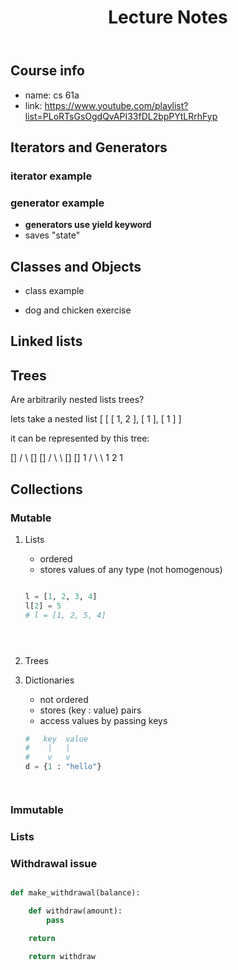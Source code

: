 #+title: Lecture Notes

** Course info
- name: cs 61a
- link: https://www.youtube.com/playlist?list=PLoRTsGsOgdQvAPI33fDL2bpPYtLRrhFyp

** Iterators and Generators

*** iterator example
#+begin_src python :exports :tangle

def fib_iter(n):

    assert n > 0, "argument must be greater than 0"

    l = [0, 1]
    if n <= len(l):
        return iter(l[:n-1])
    c = 2


    while c < n:
        l.append(l[c-1] + l[c-2])
        c = c + 1

    return iter(l)

n = 11

x = fib_iter(n)

l = []

for i in range(0, n):
     l.append(next(x))

return l
#+end_src

#+RESULTS:
| 0 | 1 | 1 | 2 | 3 | 5 | 8 | 13 | 21 | 34 | 55 |


*** generator example

- *generators use yield keyword*
- saves "state"

#+begin_src python :exports :tangle

def test_generator(n):
    state = 0
    for i in range(0, n):
        yield state
        n = n + 1

n = 20

x = test_generator(n)

l = []

for i in range(0, n):
    l += next(x)

return l

#+end_src

#+RESULTS:

** Classes and Objects

- class example

#+begin_src python :exports tangle:yes

class Person(a, b):

    def __init__(self, age):
        self.age = age



class Citizen(Person):

        def __init__(self, age, country):
            Person(age)
            self.country = country



#+end_src

#+RESULTS:


- dog and chicken exercise

#+begin_src python :exports tangle:yes

class DomesticAnimal:
    def __init__(self, name, owners_name, legs, phrase):
        self.name = name
        self.owners_name = owners_name
        self.legs = legs
        self.phrase = phrase

    # is it necessary?
    def speak(self, phrase):
        print(phrase)

class Dog(DomesticAnimal):
    def __init__(self, name, owners_name):
        DomesticAnimal(name, owners_name, 4, "woof!")

    def fetch(self, item):
        print("I fetched " + item)


class Chicken(DomesticAnimal):
    def __init__(self, name, owners_name):
        DomesticAnimal(name, owners_name, 2, "cluck!")


class GoldenRetriever(Dog):
    def __init__(self, name, owners_name):
        Dog(name, owners_name)
        self.breed = "Golden Retriever"

da = DomesticAnimal("Puss","John", 7, "xd")
dog = Dog("")


return


#+end_src

#+RESULTS:
: None
** Linked lists

#+begin_src python :exports tangle:yes
class Link:
    empty = ()

    def __init__(self, first, rest=empty):
        # make sure that empty "pointer" has a valid value
        assert rest is Link.empty or isinstance(rest, Link)
        self.first = first
        self.rest = rest

def sum_link(lnk):
    """ Return the sum of elements of a linked list """

    sum_total = 0
    if lnk.first is Link.empty:
        return 0

    if lnk.rest is Link.empty:
        return lnk.first
    else:
        sum_total += lnk.first + sum_link(lnk.rest)

    return sum_total


def sum_link_iter(lnk):
    # ignore types :)
    if lnk.first is Link.empty:
        return 0

    acc = lnk.first
    curr = lnk
    # we are "grabbing ahead", never trying to go into empty elem
    while curr.rest is not Link.empty:
        # "move" to next cell
        curr = curr.rest
        # add first cell element
        acc += curr.first

    return acc




def display_linked_iter(lnk):
    """
    display linked list in text format
    for example:

    >> display_linked(Link(1, Link(2, Link(3))))
    "[1, 2, 3]"
    """

    if lnk.first is Link.empty:
        return "[]"

    result = "[{}, ".format(lnk.first)

    while lnk.rest is not Link.empty:
        lnk = lnk.rest
        result += "{}, ".format(lnk.first)


    return result[:-2] + "]"


inputs = [\
          Link(1, Link(2, Link(3))),\
          Link(1, Link(2, Link(3, Link(8, Link(9))))),\
          Link(5, Link(7, Link(9))),\
          Link(Link.empty)
          ]

iter_results = [sum_link_iter(x) for x in inputs]
rec_results = [sum_link(x) for x in inputs]
dis_iter_res = [display_linked_iter(x) for x in inputs]
# dis_rec_res

# return (\
    #         "recursive sum: ",\
    #         rec_results,\
    #         "iterative sum : ",\
    #         iter_results,\
    #         "display: ",\
    #         dis_iter_res\
    #         )

# Link is ummutable
# l = Link(1, Link(2))
# a = l
# a.first = 2
# return (display_linked_iter(a),display_linked_iter(l))



# TODO map over linked list shouldnt modify the original
def map_link_iter(f, lnk):
    if lnk is Link.empty: return lnk
    p = lnk
    res = Link(Link.empty)
    r = res
    while True:
        r.first = f(p.first)
        if p.rest is Link.empty: return res
        r = r.rest
        p = p.rest




    # res = Link(f(lnk.first), Link.empty)
    # p = lnk
    # r = res
    # while True:
    #     r.first = f(lnk.first)
    #     r = r.rest
    #     if p.rest is Link.empty: return res
    #     p = p.rest



def map_link_rec(f, lnk):

    if lnk is Link.empty: return lnk

    return Link(f(lnk.first), map_link_rec(f, lnk.rest))

lnk = Link(1, Link(2, Link(3, Link(4))))
return (\
        display_linked_iter(lnk),\
        display_linked_iter(map_link_rec(lambda x: x * 2, lnk)),\
        display_linked_iter(lnk),\
        display_linked_iter(map_link_iter(lambda x: x * 2, lnk)),\
        display_linked_iter(lnk))



#+end_src

#+RESULTS:

** Trees

#+begin_src python :exports tangle:yes :results output


"""

trees


"""


def get_label(tree):
    return tree[0]

def get_branches(tree):
    return tree[1:]

def is_tree(tree):
    if type(tree) != list or len(tree) < 1:
        return False
    for branch in get_branches(tree):
        if not is_tree(branch):
            return False
    return True

def is_leaf(tree):
    return not get_branches(tree)

def tree(label, branches=[]):
    for branch in branches:
        assert is_tree(branch)
    return [label] + list(branches)

#awful declaration notation but it shows the structure
"""
            8
          /   \
        4       3
      /  \    /  \
     2    3   1   1
                 / \
                1   1
"""
t = tree(8,\
            [tree(4,\
                  [tree(2,\
                        []),\
                   tree(3,\
                        [])]),\
             tree(3,\
                  [tree(1, []),\
                   tree(1,\
                        [tree(1, []),\
                         tree(1, [])])])])


def count_nodes_rec(t):
    """
    >> t = tree(8, [tree(4, [tree(2, []), tree(3, [])]), tree(3, [tree(1, []), tree(1, [tree(1, []), tree(1, [])])])])
    >> count_nodes_rec(t)
    9
    """
    #leafs have no children
    if is_leaf(t):
        return 1
    #if it isnt a leaf, it has branches
    #each branch is a tree
    return 1 + sum([count_nodes_rec(t) for t in get_branches(t)])


def sum_up_nodes(t):
    """
    >> t = tree(8, [tree(4, [tree(2, []), tree(3, [])]), tree(3, [tree(1, []), tree(1, [tree(1, []), tree(1, [])])])])
    >> count_nodes_rec(t)
    9
    """
    return get_label(t) + sum([sum_up_nodes(t) for t in get_branches(t)])


def collect_leaves(t):
    leaves = []
    if is_leaf(t):
        return [get_label(t)]
    for branch in get_branches(t):
        leaves += collect_leaves(branch)
    return leaves


def print_tree(t, indent_char="\t", indent=0):
        print("{0}{1}\n".format(indent * indent_char, get_label(t)), end='')
        if not is_leaf(t):
            for branch in get_branches(t):
                print_tree(branch, indent_char, indent + 1)


def map_tree(f, t):
    return [f(get_label(t))] + [map_tree(f, b) for b in get_branches(t)]



print_tree(map_tree(lambda x: x * 3, t))


#+end_src

#+RESULTS:
: 24
: 	12
: 		6
: 		9
: 	9
: 		3
: 		3
: 			3
: 			3




#+begin_src python :exports tangle:yes

#how to flatten a list

def flatten_list_1(l):
    f = lambda x: x[0]
    return [f(e) for e in l]

# but this loses information
# how about


def flatten_list_2(l):
    result = []
    for s in l:
        result += s
    return result


return flatten_list_2([[2], [1, 2, 3], [4, 5], "adsfaf"])


# now
# how to flatten arbitrarily nested list

#+end_src

#+RESULTS:
| 2 | 1 | 2 | 3 | 4 | 5 | a | d | s | f | a | f |



Are arbitrarily nested lists trees?

lets take a nested list [ [ [ 1, 2 ], [ 1 ], [ 1 ] ]

it can be represented by this tree:


            []
           /  \
          []  []
         /  \   \
        []  []    1
       /  \  \
      1   2   1


#+begin_src python :exports tangle:yes

l = [[[1, [1, 2], 2], [1]], [1]]

def flatten_list(l, treat_str_as_list=False):
    """

lets take a nested list [ [ [ 1, 2 ], [ 1 ], [ 1 ] ]

it can be represented by this tree:


            []
           /  \
          []  []
         /  \   \
        []  []    1
       /  \  \
      1   2   1

  can treat strings  as lists of 1 char strings
>> flatten_list([[1, 2], [1, [1, 2, 3], [1, 2, [3, 4, [6, 7]]]]])
    [1, 2, 1, 1, 2, 3, 1, 2, 3, 4, 6, 7]
    """
    #there are kinds of nodes in this tree, "list nodes" and leaves
    # we only wants to collect and aggregate leaves

    if isinstance(l, str) and len(l) > 1 and treat_str_as_list:
        # treat string as list of one-character strings
        l = list(l)

    if isinstance(l, list):
        # l is a list, attempt to flatten it
        # return [flatten_nested_list(elem) for elem in l]
        r = []
        for elem in l:
            r += flatten_list(elem, treat_str_as_list)
        return r

    else:
        #if l is a leaf return it
        return [l]

return flatten_list([[], []])


#+end_src

#+RESULTS:





** Collections
*** Mutable
**** Lists
- ordered
- stores values of any type (not homogenous)
#+begin_src python :results output

l = [1, 2, 3, 4]
l[2] = 5
# l = [1, 2, 5, 4]




#+end_src
**** Trees

**** Dictionaries
- not ordered
- stores (key : value) pairs
- access values by passing keys
#+begin_src python
#   key  value
#    |   |
#    v   v
d = {1 : "hello"}



#+end_src
*** Immutable
*** Lists





*** Withdrawal issue

#+begin_src python :result value

def make_withdrawal(balance):

    def withdraw(amount):
        pass

    return

    return withdraw

#+end_src
